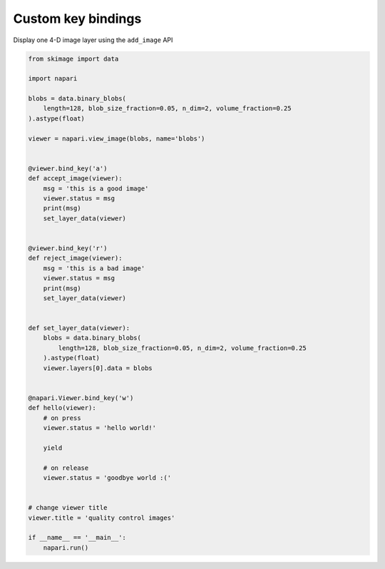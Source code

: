 
.. DO NOT EDIT.
.. THIS FILE WAS AUTOMATICALLY GENERATED BY SPHINX-GALLERY.
.. TO MAKE CHANGES, EDIT THE SOURCE PYTHON FILE:
.. "gallery/custom_key_bindings.py"
.. LINE NUMBERS ARE GIVEN BELOW.

.. only:: html

    .. note::
        :class: sphx-glr-download-link-note

        :ref:`Go to the end <sphx_glr_download_gallery_custom_key_bindings.py>`
        to download the full example code

.. rst-class:: sphx-glr-example-title

.. _sphx_glr_gallery_custom_key_bindings.py:


Custom key bindings
===================

Display one 4-D image layer using the ``add_image`` API

.. tags:: gui

.. GENERATED FROM PYTHON SOURCE LINES 9-60

.. code-block:: Python


    from skimage import data

    import napari

    blobs = data.binary_blobs(
        length=128, blob_size_fraction=0.05, n_dim=2, volume_fraction=0.25
    ).astype(float)

    viewer = napari.view_image(blobs, name='blobs')


    @viewer.bind_key('a')
    def accept_image(viewer):
        msg = 'this is a good image'
        viewer.status = msg
        print(msg)
        set_layer_data(viewer)


    @viewer.bind_key('r')
    def reject_image(viewer):
        msg = 'this is a bad image'
        viewer.status = msg
        print(msg)
        set_layer_data(viewer)


    def set_layer_data(viewer):
        blobs = data.binary_blobs(
            length=128, blob_size_fraction=0.05, n_dim=2, volume_fraction=0.25
        ).astype(float)
        viewer.layers[0].data = blobs


    @napari.Viewer.bind_key('w')
    def hello(viewer):
        # on press
        viewer.status = 'hello world!'

        yield

        # on release
        viewer.status = 'goodbye world :('


    # change viewer title
    viewer.title = 'quality control images'

    if __name__ == '__main__':
        napari.run()


.. _sphx_glr_download_gallery_custom_key_bindings.py:

.. only:: html

  .. container:: sphx-glr-footer sphx-glr-footer-example

    .. container:: sphx-glr-download sphx-glr-download-jupyter

      :download:`Download Jupyter notebook: custom_key_bindings.ipynb <custom_key_bindings.ipynb>`

    .. container:: sphx-glr-download sphx-glr-download-python

      :download:`Download Python source code: custom_key_bindings.py <custom_key_bindings.py>`


.. only:: html

 .. rst-class:: sphx-glr-signature

    `Gallery generated by Sphinx-Gallery <https://sphinx-gallery.github.io>`_
